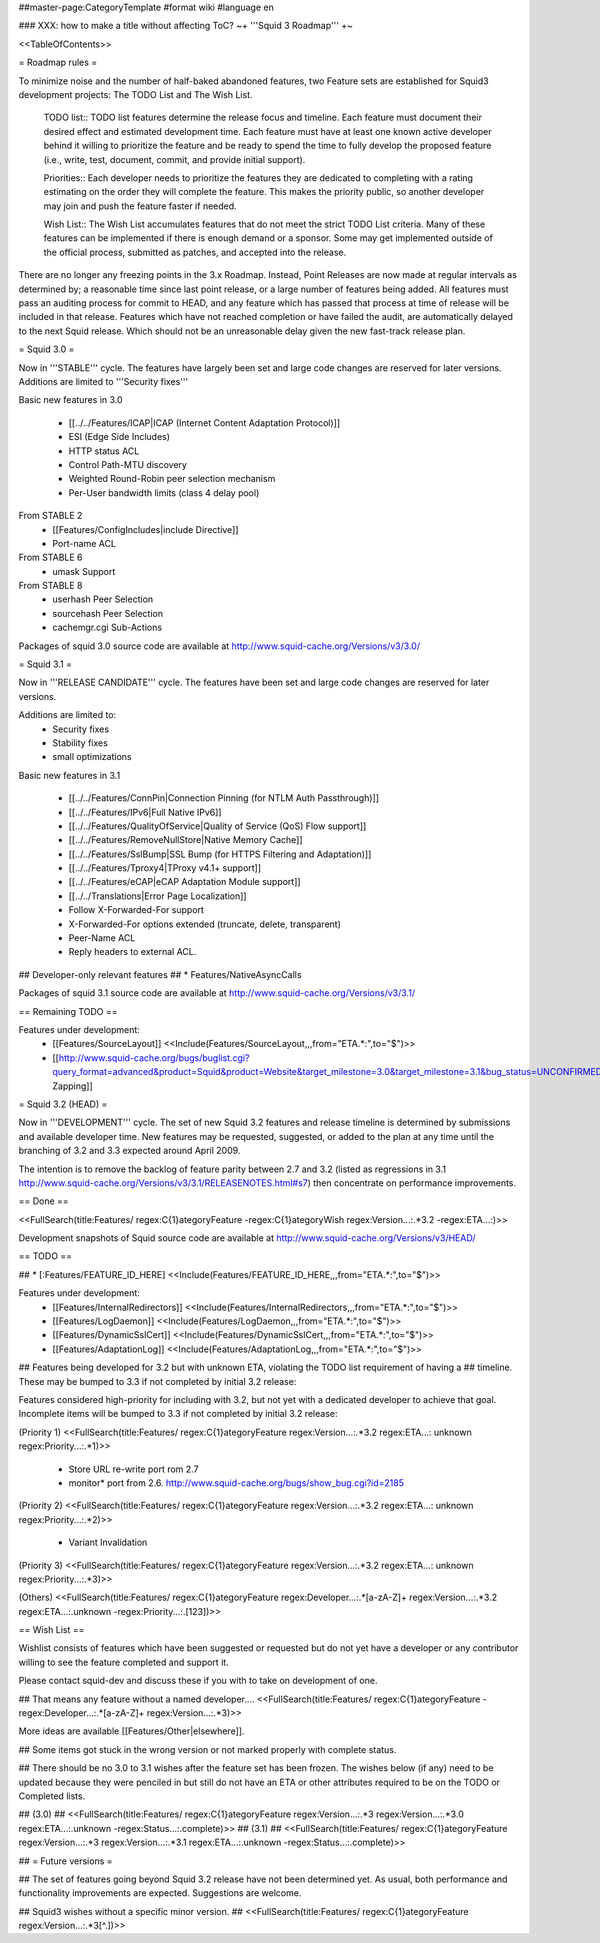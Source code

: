 ##master-page:CategoryTemplate
#format wiki
#language en

### XXX: how to make a title without affecting ToC?
~+ '''Squid 3 Roadmap''' +~

<<TableOfContents>>

= Roadmap rules =

To minimize noise and the number of half-baked abandoned features, two Feature sets are established for Squid3 development projects: The TODO List and The Wish List.

  TODO list:: TODO list features determine the release focus and timeline. Each feature must document their desired effect and estimated development time. Each feature must have at least one known active developer behind it willing to prioritize the feature and be ready to spend the time to fully develop the proposed feature (i.e., write, test, document, commit, and provide initial support).

  Priorities:: Each developer needs to prioritize the features they are dedicated to completing with a rating estimating on the order they will complete the feature. This makes the priority public, so another developer may join and push the feature faster if needed.

  Wish List:: The Wish List accumulates features that do not meet the strict TODO List criteria. Many of these features can be implemented if there is enough demand or a sponsor. Some may get implemented outside of the official process, submitted as patches, and accepted into the release.

There are no longer any freezing points in the 3.x Roadmap.  Instead, Point Releases are now made at regular intervals as determined by; a reasonable time since last point release, or a large number of features being added.
All features must pass an auditing process for commit to HEAD, and any feature which has passed that process at time of release will be included in that release.
Features which have not reached completion or have failed the audit, are automatically delayed to the next Squid release. Which should not be an unreasonable delay given the new fast-track release plan.


= Squid 3.0 =

Now in '''STABLE''' cycle.
The features have largely been set and large code changes are reserved for later versions. Additions are limited to '''Security fixes'''

Basic new features in 3.0

 * [[../../Features/ICAP|ICAP (Internet Content Adaptation Protocol)]]
 * ESI (Edge Side Includes)
 * HTTP status ACL
 * Control Path-MTU discovery
 * Weighted Round-Robin peer selection mechanism
 * Per-User bandwidth limits (class 4 delay pool)

From STABLE 2
 * [[Features/ConfigIncludes|include Directive]]
 * Port-name ACL

From STABLE 6
 * umask Support

From STABLE 8
 * userhash Peer Selection
 * sourcehash Peer Selection
 * cachemgr.cgi Sub-Actions

Packages of squid 3.0 source code are available at
http://www.squid-cache.org/Versions/v3/3.0/

= Squid 3.1 =

Now in '''RELEASE CANDIDATE''' cycle.
The features have been set and large code changes are reserved for later versions.

Additions are limited to:
 * Security fixes
 * Stability fixes
 * small optimizations

Basic new features in 3.1

 * [[../../Features/ConnPin|Connection Pinning (for NTLM Auth Passthrough)]]
 * [[../../Features/IPv6|Full Native IPv6]]
 * [[../../Features/QualityOfService|Quality of Service (QoS) Flow support]]
 * [[../../Features/RemoveNullStore|Native Memory Cache]]
 * [[../../Features/SslBump|SSL Bump (for HTTPS Filtering and Adaptation)]]
 * [[../../Features/Tproxy4|TProxy v4.1+ support]]
 * [[../../Features/eCAP|eCAP Adaptation Module support]]
 * [[../../Translations|Error Page Localization]]
 * Follow X-Forwarded-For support
 * X-Forwarded-For options extended (truncate, delete, transparent)
 * Peer-Name ACL
 * Reply headers to external ACL.

## Developer-only relevant features
## * Features/NativeAsyncCalls

Packages of squid 3.1 source code are available at
http://www.squid-cache.org/Versions/v3/3.1/

== Remaining TODO ==

Features under development:
 * [[Features/SourceLayout]] <<Include(Features/SourceLayout,,,from="ETA.*:",to="$")>>
 * [[http://www.squid-cache.org/bugs/buglist.cgi?query_format=advanced&product=Squid&product=Website&target_milestone=3.0&target_milestone=3.1&bug_status=UNCONFIRMED&bug_status=NEW&bug_status=ASSIGNED&bug_status=REOPENED&bug_severity=blocker&bug_severity=critical&bug_severity=major&bug_severity=normal&emailtype1=substring&email1=&emailtype2=substring&email2=&bugidtype=include&order=bugs.bug_severity%2Cbugs.bug_id&chfieldto=Now&cmdtype=doit|Bug Zapping]]

= Squid 3.2 (HEAD) =

Now in '''DEVELOPMENT''' cycle.
The set of new Squid 3.2 features and release timeline is determined by submissions and available developer time. New features may be requested, suggested, or added to the plan at any time until the branching of 3.2 and 3.3 expected around April 2009.

The intention is to remove the backlog of feature parity between 2.7 and 3.2 (listed as regressions in 3.1 http://www.squid-cache.org/Versions/v3/3.1/RELEASENOTES.html#s7) then concentrate on performance improvements.

== Done ==

<<FullSearch(title:Features/ regex:C{1}ategoryFeature -regex:C{1}ategoryWish regex:Version...:.*3.2 -regex:ETA...:)>>


Development snapshots of Squid source code are available at
http://www.squid-cache.org/Versions/v3/HEAD/

== TODO ==

##  * [:Features/FEATURE_ID_HERE] <<Include(Features/FEATURE_ID_HERE,,,from="ETA.*:",to="$")>>

Features under development:
 * [[Features/InternalRedirectors]] <<Include(Features/InternalRedirectors,,,from="ETA.*:",to="$")>>
 * [[Features/LogDaemon]] <<Include(Features/LogDaemon,,,from="ETA.*:",to="$")>>
 * [[Features/DynamicSslCert]] <<Include(Features/DynamicSslCert,,,from="ETA.*:",to="$")>>
 * [[Features/AdaptationLog]] <<Include(Features/AdaptationLog,,,from="ETA.*:",to="$")>>

## Features being developed for 3.2 but with unknown ETA, violating the TODO list requirement of having a
## timeline. These may be bumped to 3.3 if not completed by initial 3.2 release:

Features considered high-priority for including with 3.2, but not yet with a dedicated developer to achieve that goal. Incomplete items will be bumped to 3.3 if not completed by initial 3.2 release:

(Priority 1)
<<FullSearch(title:Features/ regex:C{1}ategoryFeature regex:Version...:.*3.2 regex:ETA...: unknown regex:Priority...:.*1)>>
 * Store URL re-write port rom 2.7
 * monitor* port from 2.6. http://www.squid-cache.org/bugs/show_bug.cgi?id=2185
(Priority 2)
<<FullSearch(title:Features/ regex:C{1}ategoryFeature regex:Version...:.*3.2 regex:ETA...: unknown regex:Priority...:.*2)>>
 * Variant Invalidation
(Priority 3)
<<FullSearch(title:Features/ regex:C{1}ategoryFeature regex:Version...:.*3.2 regex:ETA...: unknown regex:Priority...:.*3)>>

(Others)
<<FullSearch(title:Features/ regex:C{1}ategoryFeature regex:Developer...:.*[a-zA-Z]+ regex:Version...:.*3.2 regex:ETA...:.unknown -regex:Priority...:.[123])>>


== Wish List ==

Wishlist consists of features which have been suggested or requested but do not yet have a developer or any contributor willing to see the feature completed and support it.

Please contact squid-dev and discuss these if you with to take on development of one.

## That means any feature without a named developer....
<<FullSearch(title:Features/ regex:C{1}ategoryFeature -regex:Developer...:.*[a-zA-Z]+ regex:Version...:.*3)>>

More ideas are available [[Features/Other|elsewhere]].

## Some items got stuck in the wrong version or not marked properly with complete status.

## There should be no 3.0 to 3.1 wishes after the feature set has been frozen. The wishes below (if any) need to be updated because they were penciled in but still do not have an ETA or other attributes required to be on the TODO or Completed lists.

## (3.0)
## <<FullSearch(title:Features/ regex:C{1}ategoryFeature regex:Version...:.*3 regex:Version...:.*3\.0 regex:ETA...:.unknown -regex:Status...:.complete)>>
## (3.1)
## <<FullSearch(title:Features/ regex:C{1}ategoryFeature regex:Version...:.*3 regex:Version...:.*3\.1 regex:ETA...:.unknown -regex:Status...:.complete)>>


## = Future versions =

## The set of features going beyond Squid 3.2 release have not been determined yet. As usual, both performance and functionality improvements are expected. Suggestions are welcome.

## Squid3 wishes without a specific minor version.
## <<FullSearch(title:Features/ regex:C{1}ategoryFeature regex:Version...:.*3[^\.])>>
